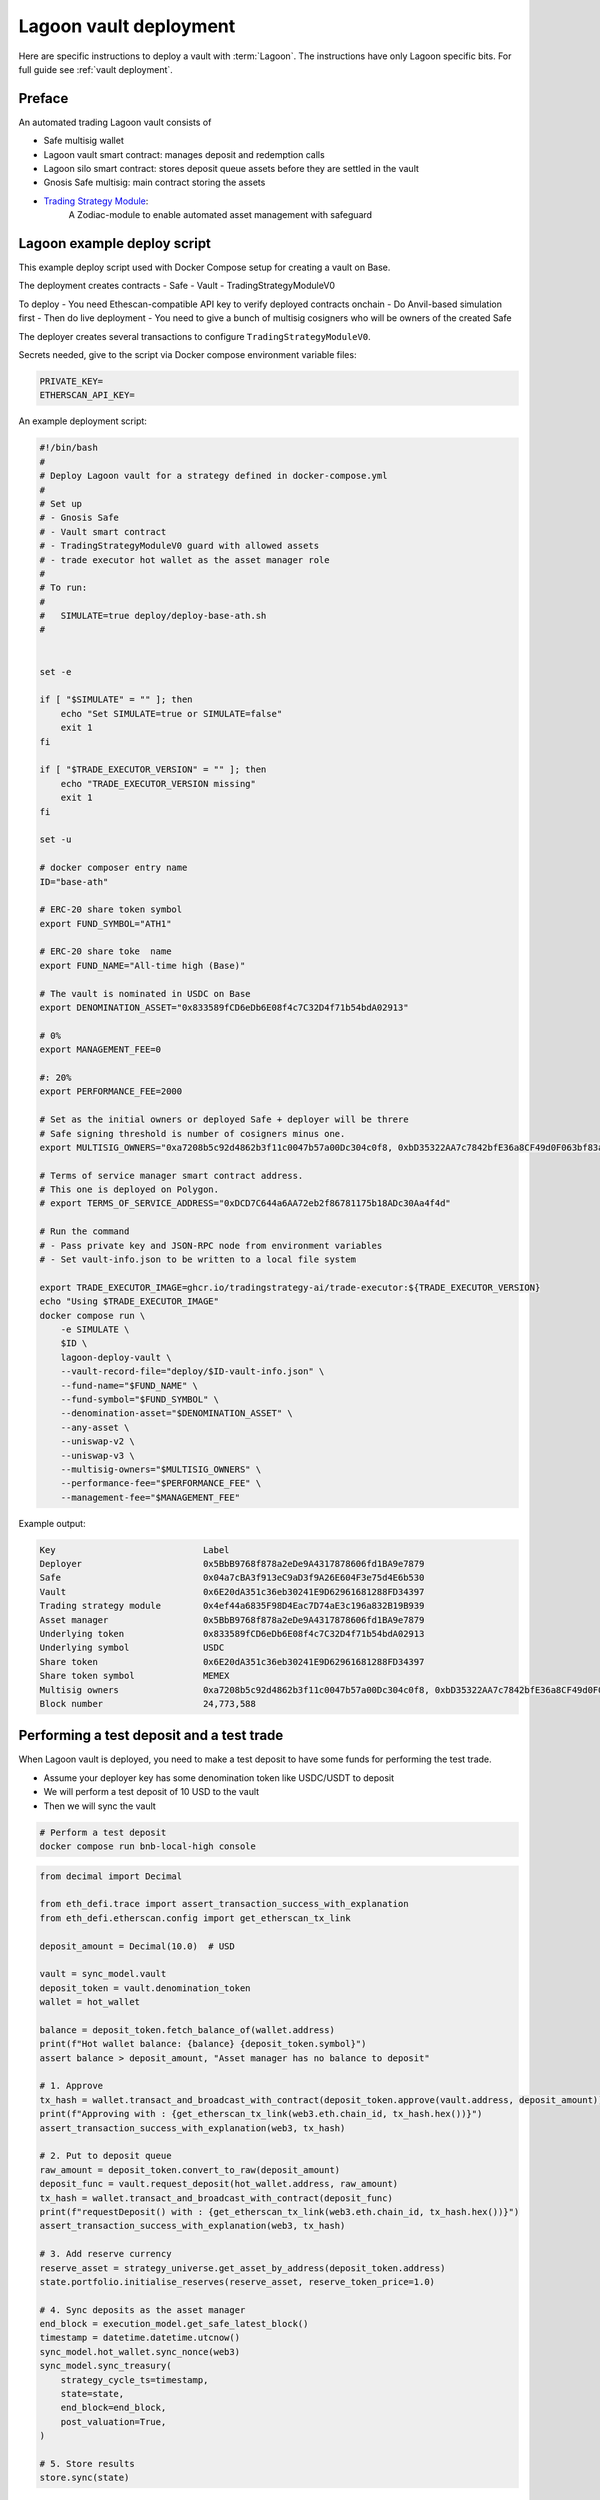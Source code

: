 Lagoon vault deployment
=======================

Here are specific instructions to deploy a vault with :term:`Lagoon`.
The instructions have only Lagoon specific bits. For full guide see :ref:`vault deployment`.

Preface
-------

An automated trading Lagoon vault consists of

- Safe multisig wallet
- Lagoon vault smart contract: manages deposit and redemption calls
- Lagoon silo smart contract: stores deposit queue assets before they are settled in the vault
- Gnosis Safe multisig: main contract storing the assets
- `Trading Strategy Module <https://github.com/tradingstrategy-ai/web3-ethereum-defi/tree/master/contracts/safe-integration>`__:
   A Zodiac-module to enable automated asset management with safeguard

Lagoon example deploy script
----------------------------

This example deploy script used with Docker Compose setup for creating a vault on Base.

The deployment creates contracts
- Safe
- Vault
- TradingStrategyModuleV0

To deploy
- You need Ethescan-compatible API key to verify deployed contracts onchain
- Do Anvil-based simulation first
- Then do live deployment
- You need to give a bunch of multisig cosigners who will be owners of the created Safe

The deployer creates several transactions to configure ``TradingStrategyModuleV0``.

Secrets needed, give to the script via Docker compose environment variable files:

.. code-block:: text

    PRIVATE_KEY=
    ETHERSCAN_API_KEY=

An example deployment script:

.. code-block:: shell

    #!/bin/bash
    #
    # Deploy Lagoon vault for a strategy defined in docker-compose.yml
    #
    # Set up
    # - Gnosis Safe
    # - Vault smart contract
    # - TradingStrategyModuleV0 guard with allowed assets
    # - trade executor hot wallet as the asset manager role
    #
    # To run:
    #
    #   SIMULATE=true deploy/deploy-base-ath.sh
    #


    set -e

    if [ "$SIMULATE" = "" ]; then
        echo "Set SIMULATE=true or SIMULATE=false"
        exit 1
    fi

    if [ "$TRADE_EXECUTOR_VERSION" = "" ]; then
        echo "TRADE_EXECUTOR_VERSION missing"
        exit 1
    fi

    set -u

    # docker composer entry name
    ID="base-ath"

    # ERC-20 share token symbol
    export FUND_SYMBOL="ATH1"

    # ERC-20 share toke  name
    export FUND_NAME="All-time high (Base)"

    # The vault is nominated in USDC on Base
    export DENOMINATION_ASSET="0x833589fCD6eDb6E08f4c7C32D4f71b54bdA02913"

    # 0%
    export MANAGEMENT_FEE=0

    #: 20%
    export PERFORMANCE_FEE=2000

    # Set as the initial owners or deployed Safe + deployer will be threre
    # Safe signing threshold is number of cosigners minus one.
    export MULTISIG_OWNERS="0xa7208b5c92d4862b3f11c0047b57a00Dc304c0f8, 0xbD35322AA7c7842bfE36a8CF49d0F063bf83a100, 0x05835597cAf9e04331dfe1f62C2Ec0C2aDc0d4a2, 0x5C46ab9e42824c51b55DcD3Cf5876f1132F9FbA9"

    # Terms of service manager smart contract address.
    # This one is deployed on Polygon.
    # export TERMS_OF_SERVICE_ADDRESS="0xDCD7C644a6AA72eb2f86781175b18ADc30Aa4f4d"

    # Run the command
    # - Pass private key and JSON-RPC node from environment variables
    # - Set vault-info.json to be written to a local file system

    export TRADE_EXECUTOR_IMAGE=ghcr.io/tradingstrategy-ai/trade-executor:${TRADE_EXECUTOR_VERSION}
    echo "Using $TRADE_EXECUTOR_IMAGE"
    docker compose run \
        -e SIMULATE \
        $ID \
        lagoon-deploy-vault \
        --vault-record-file="deploy/$ID-vault-info.json" \
        --fund-name="$FUND_NAME" \
        --fund-symbol="$FUND_SYMBOL" \
        --denomination-asset="$DENOMINATION_ASSET" \
        --any-asset \
        --uniswap-v2 \
        --uniswap-v3 \
        --multisig-owners="$MULTISIG_OWNERS" \
        --performance-fee="$PERFORMANCE_FEE" \
        --management-fee="$MANAGEMENT_FEE"



Example output:

.. code-block:: text

    Key                            Label
    Deployer                       0x5BbB9768f878a2eDe9A4317878606fd1BA9e7879
    Safe                           0x04a7cBA3f913eC9aD3f9A26E604F3e75d4E6b530
    Vault                          0x6E20dA351c36eb30241E9D62961681288FD34397
    Trading strategy module        0x4ef44a6835F98D4Eac7D74aE3c196a832B19B939
    Asset manager                  0x5BbB9768f878a2eDe9A4317878606fd1BA9e7879
    Underlying token               0x833589fCD6eDb6E08f4c7C32D4f71b54bdA02913
    Underlying symbol              USDC
    Share token                    0x6E20dA351c36eb30241E9D62961681288FD34397
    Share token symbol             MEMEX
    Multisig owners                0xa7208b5c92d4862b3f11c0047b57a00Dc304c0f8, 0xbD35322AA7c7842bfE36a8CF49d0F063bf83a100, 0x05835597cAf9e04331dfe1f62C2Ec0C2aDc0d4a2, 0x5C46ab9e42824c51b55DcD3Cf5876f1132F9FbA9
    Block number                   24,773,588

Performing a test deposit and a test trade
------------------------------------------

When Lagoon vault is deployed, you need to make a test deposit to have some funds for performing the test trade.

- Assume your deployer key has some denomination token like USDC/USDT to deposit
- We will perform a test deposit of 10 USD to the vault
- Then we will sync the vault

.. code-block:: shell

    # Perform a test deposit
    docker compose run bnb-local-high console

.. code-block:: python

        from decimal import Decimal

        from eth_defi.trace import assert_transaction_success_with_explanation
        from eth_defi.etherscan.config import get_etherscan_tx_link

        deposit_amount = Decimal(10.0)  # USD

        vault = sync_model.vault
        deposit_token = vault.denomination_token
        wallet = hot_wallet

        balance = deposit_token.fetch_balance_of(wallet.address)
        print(f"Hot wallet balance: {balance} {deposit_token.symbol}")
        assert balance > deposit_amount, "Asset manager has no balance to deposit"

        # 1. Approve
        tx_hash = wallet.transact_and_broadcast_with_contract(deposit_token.approve(vault.address, deposit_amount))
        print(f"Approving with : {get_etherscan_tx_link(web3.eth.chain_id, tx_hash.hex())}")
        assert_transaction_success_with_explanation(web3, tx_hash)

        # 2. Put to deposit queue
        raw_amount = deposit_token.convert_to_raw(deposit_amount)
        deposit_func = vault.request_deposit(hot_wallet.address, raw_amount)
        tx_hash = wallet.transact_and_broadcast_with_contract(deposit_func)
        print(f"requestDeposit() with : {get_etherscan_tx_link(web3.eth.chain_id, tx_hash.hex())}")
        assert_transaction_success_with_explanation(web3, tx_hash)

        # 3. Add reserve currency
        reserve_asset = strategy_universe.get_asset_by_address(deposit_token.address)
        state.portfolio.initialise_reserves(reserve_asset, reserve_token_price=1.0)

        # 4. Sync deposits as the asset manager
        end_block = execution_model.get_safe_latest_block()
        timestamp = datetime.datetime.utcnow()
        sync_model.hot_wallet.sync_nonce(web3)
        sync_model.sync_treasury(
            strategy_cycle_ts=timestamp,
            state=state,
            end_block=end_block,
            post_valuation=True,
        )

        # 5. Store results
        store.sync(state)

And then we can perform a test trade to see if the vault works as expected.:

.. code-block:: shell

    # List all pairs
    docker compose run bnb-local-high check-universe

    # Pancakeswap test trade
    docker compose run \
        bnb-local-high \
        perform-test-trade \
        --pair "(binance, pancakeswap-v2, WBNB, USDT, 0.0025)" \
        --simulate

    # ERC-4626 vault test trade
    docker compose run \
        bnb-local-high \
        perform-test-trade \
        --pair "(binance, euler-vault-kit, eUSDT-4, USDT)" \
        --simulate

Safe multisignature wallet cosigners
------------------------------------

Each Lagoon vault has an underlying Safe multisignature wallet with cosigners.

These cosigners are given to the development script, but you need to manually remove the deployer key
from the Safe cosigner list. This operation has to be done by other cosigners.

_ ..safe-manual-action:

Executing Safe actions manually
-------------------------------

Multisig cosigners may need to do manual actions on behalf of the vault owners. Such actions include
- Trading away broken ERC-20 tokens (can't swap)
- Liquidating any airdrops

To do that

- You need to access the underlying Safe multisignature wallet of the vault through Safe URL
- Open any service where you wish to do transactions through Safe app menu, e.g. 1inch
- Initiate a transaction
- Confirm the transaction

Safe multisignature URL is format of: https://app.safe.global/home?safe=base:0x6ad1A91Ca59Cf12D58c5F81dd737E8081c7C6e64

.. note ::

    The vault address (Lagoon Silo smart contract) is different from the underlying Safe address.

Upgrading the guard smart contract
----------------------------------

When a strategy is updated to trade new assets and vaults, also its guard smart contract needs to be updated.
For this, a new guard smart contract, a Zodiac module `TradingStrategyModuleV0 <https://github.com/tradingstrategy-ai/web3-ethereum-defi/tree/master/contracts/safe-integration>`__, is deployed.

The upgrade process is as follows:

1. Stop `trade-executor` Docker
2. Prepare a new strategy module Python file and backtest it with new assets
3. Create a new version of the guard smart contract using `lagoon-deloy-vault` script
4. :ref:`safe-manual-action` to remove the old guard smart contract from the Safe multisignature wallet
5. :ref:`safe-manual-action` to add the new guard smart contract to the Safe multisignature wallet
6. Perform `trade-executor peform-test-trade` for newly added assets to see the guard works
7. Restart `trade-executor` Docker

Deploy new guard module smart contract
~~~~~~~~~~~~~~~~~~~~~~~~~~~~~~~~~~~~~~

Here is an example script:

.. code-block:: shell

    #!/bin/bash
    #
    # Redeploy Base ATH strategy guard with Harvest Finance IPOR vault whitelisted
    #
    # Uses --guard-only, --existing-vault-address and --existing-safe-address options.
    #
    # To run: SIMULATE=false scripts/base-ath/redeploy-guard-base-ath-v3.sh
    #

    set -e
    set -u

    ID="base-ath"

    # Existing Lagoon deployment for which we want to deploy a new guard
    EXISTING_VAULT_ADDRESS="0x7d8Fab3E65e6C81ea2a940c050A7c70195d1504f"

    # Existing Safe address (old Lagoon versions do not support reflecting this back from the smart contract)
    EXISTING_SAFE_ADDRESS="0x6ad1A91Ca59Cf12D58c5F81dd737E8081c7C6e64"

    # Whitelist Harvest Finance IPOR vault, Spark USDC on Base
    WHITELISTED_VAULTS="0x0d877Dc7C8Fa3aD980DfDb18B48eC9F8768359C4, 0x7bfa7c4f149e7415b73bdedfe609237e29cbf34a"

    # Mark new deployment files with this suffix
    SUFFIX="v3-new-guard"

    if [ "$SIMULATE" = "" ]; then
        echo "Set SIMULATE=true or SIMULATE=false"
        exit 1
    fi

    if [ "$SIMULATE" = "false" ]; then
        if [ "$ETHERSCAN_API_KEY" = "" ]; then
            echo "Set ETHERSCAN_API_KEY=... to make sure the deployment is verified on Etherscan"
            exit 1
        fi
    fi

    export TRADE_EXECUTOR_IMAGE=ghcr.io/tradingstrategy-ai/trade-executor:${TRADE_EXECUTOR_VERSION}
    echo "Using $TRADE_EXECUTOR_IMAGE"
    docker compose run \
        -e SIMULATE \
        $ID \
        lagoon-deploy-vault \
        --guard-only \
        --etherscan-api-key="$ETHERSCAN_API_KEY" \
        --erc-4626-vaults="$WHITELISTED_VAULTS" \
        --existing-vault-address="$EXISTING_VAULT_ADDRESS" \
        --existing-safe-address="$EXISTING_SAFE_ADDRESS" \
        --vault-record-file="deploy/$ID-$SUFFIX-vault-info.txt" \
        --any-asset \
        --uniswap-v2 \
        --uniswap-v3 \
        --aave

When run the script will at the end tell you what Gnosis Safe transactions are needed to upgrade the guard module.

Example output:

.. code-block:: none

    New guard deployed: 0x6DCCA7f34EB8F1a519ae690E9A3101f705bB0393
    Old guard address: 0x3275Af9ce73665A1Cd665E5Fa0b48c25249219ac
    Safe address: 0x6ad1A91Ca59Cf12D58c5F81dd737E8081c7C6e64
    Vault address: 0x7d8Fab3E65e6C81ea2a940c050A7c70195d1504f

    Safe transactions needed:
    1. 0x6ad1A91Ca59Cf12D58c5F81dd737E8081c7C6e64.disableModule(0x0000000000000000000000000000000000000001, 0x3275Af9ce73665A1Cd665E5Fa0b48c25249219ac)
    2. 0x6ad1A91Ca59Cf12D58c5F81dd737E8081c7C6e64.enabledModule(0x6DCCA7f34EB8F1a519ae690E9A3101f705bB0393)

Crafting enableModule() transaction
~~~~~~~~~~~~~~~~~~~~~~~~~~~~~~~~~~~

Go to Gnosis Safe transaction builder.

You need to create a batch of two transactions.

Get `Gnosis Safe ABI JSON files here <https://app.unpkg.com/@safe-global/safe-contracts@1.4.1-2/files/build/artifacts/contracts>`__
- `SafeL2 ABI <https://unpkg.com/@safe-global/safe-contracts@1.4.1-2/build/artifacts/contracts/SafeL2.sol/SafeL2.json>`__

For ``enableModule`` / ``disableModule`` the ABI snippet is:

.. code-block:: json

    [
    {
      "inputs": [
        {
          "internalType": "address",
          "name": "module",
          "type": "address"
        }
      ],
      "name": "enableModule",
      "outputs": [],
      "stateMutability": "nonpayable",
      "type": "function"
    },
    {
      "inputs": [
        {
          "internalType": "address",
          "name": "prevModule",
          "type": "address"
        },
        {
          "internalType": "address",
          "name": "module",
          "type": "address"
        }
      ],
      "name": "disableModule",
      "outputs": [],
      "stateMutability": "nonpayable",
      "type": "function"
    }
    ]

The script above should give you the information for the Gnosis SAfe Transaction builder to craft a batch transaction of:

1. ``disableModule(0x0000000000000000000000000000000000000001, old guard address)`` Disable the old guard module, reset the list with 0x1 special address
2. ``enableModule(new guard aaddess)`` Enable the new guard module

Finishing the transition
~~~~~~~~~~~~~~~~~~~~~~~~

Upgrade the strategy source code, have new assets enabled in ``create_trading_universe()`` Python function.

Run ``perform-test-trade --simulate`` to make sure the new guard works with the new assets.

.. code-block:: shell

    docker compose run \
        base-ath \
        perform-test-trade \
        --all-vaults  \
        --simulate \
        --amount=1.0


Then restart the `trade-executor` Docker container with the new strategy code.

